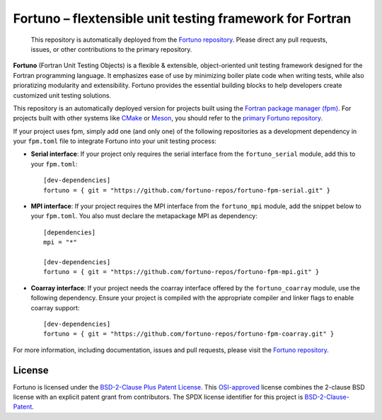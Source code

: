 *********************************************************
Fortuno – flextensible unit testing framework for Fortran
*********************************************************

  This repository is automatically deployed from the `Fortuno repository
  <https://github.com/fortuno-repos/fortuno>`_. Please direct any pull requests,
  issues, or other contributions to the primary repository.

**Fortuno** (Fortran Unit Testing Objects) is a flexible & extensible,
object-oriented unit testing framework designed for the Fortran programming
language. It emphasizes ease of use by minimizing boiler plate code when writing
tests, while also prioratizing modularity and extensibility. Fortuno provides
the essential building blocks to help developers create customized unit testing
solutions.

This repository is an automatically deployed version for projects built using
the `Fortran package manager (fpm) <https://fpm.fortran-lang.org/>`_. For
projects built with other systems like `CMake <https://cmake.org/>`_ or `Meson
<https://mesonbuild.com/>`_, you should refer to the `primary Fortuno repository
<https://github.com/fortuno-repos/fortuno>`_.

If your project uses fpm, simply add one (and only one) of the following
repositories as a development dependency in your ``fpm.toml`` file to integrate
Fortuno into your unit testing process:

* **Serial interface**: If your project only requires the serial interface from
  the ``fortuno_serial`` module, add this to your ``fpm.toml``::

    [dev-dependencies]
    fortuno = { git = "https://github.com/fortuno-repos/fortuno-fpm-serial.git" }


* **MPI interface**: If your project requires the MPI interface from the
  ``fortuno_mpi`` module, add the snippet below to your ``fpm.toml``. You also
  must declare the metapackage MPI as dependency::

      [dependencies]
      mpi = "*"

      [dev-dependencies]
      fortuno = { git = "https://github.com/fortuno-repos/fortuno-fpm-mpi.git" }


* **Coarray interface**: If your project needs the coarray interface offered by
  the ``fortuno_coarray`` module, use the following dependency. Ensure your
  project is compiled with the appropriate compiler and linker flags to enable
  coarray support::

      [dev-dependencies]
      fortuno = { git = "https://github.com/fortuno-repos/fortuno-fpm-coarray.git" }


For more information, including documentation, issues and pull requests, please
visit the `Fortuno repository <https://github.com/fortuno-repos/fortuno>`_.


License
=======

Fortuno is licensed under the `BSD-2-Clause Plus Patent License <LICENSE.txt>`_.
This `OSI-approved <https://opensource.org/licenses/BSDplusPatent>`_ license
combines the 2-clause BSD license with an explicit patent grant from
contributors. The SPDX license identifier for this project is
`BSD-2-Clause-Patent <https://spdx.org/licenses/BSD-2-Clause-Patent.html>`_.
